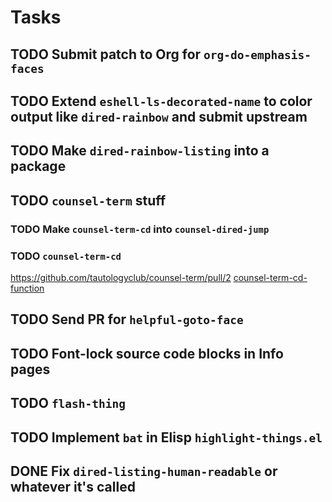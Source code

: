 * Tasks
** TODO Submit patch to Org for =org-do-emphasis-faces=
** TODO Extend =eshell-ls-decorated-name= to color output like =dired-rainbow= and submit upstream
** TODO Make =dired-rainbow-listing= into a package
** TODO =counsel-term= stuff
*** TODO Make =counsel-term-cd= into =counsel-dired-jump=
*** TODO =counsel-term-cd=
    https://github.com/tautologyclub/counsel-term/pull/2
    [[file:git/counsel-term/counsel-term.el::(defun%20counsel-term-cd-function%20(str)][counsel-term-cd-function]]
** TODO Send PR for =helpful-goto-face=
** TODO Font-lock source code blocks in Info pages
** TODO =flash-thing=
** TODO Implement =bat= in Elisp =highlight-things.el=
** DONE Fix =dired-listing-human-readable= or whatever it's called
